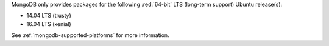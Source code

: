 MongoDB only provides packages for the following :red:`64-bit` LTS
(long-term support) Ubuntu release(s):

- 14.04 LTS (trusty)
- 16.04 LTS (xenial)

See :ref:`mongodb-supported-platforms` for more information.
